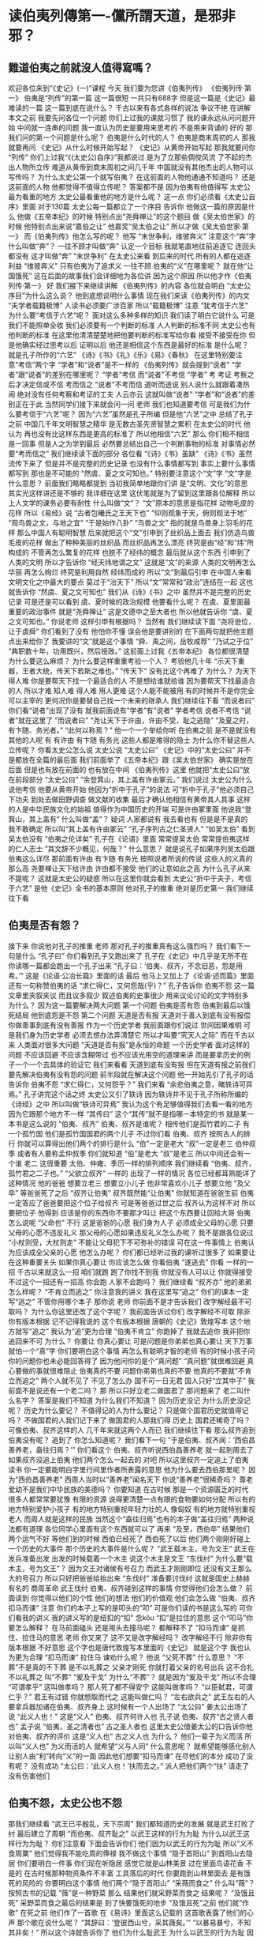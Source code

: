 :PROPERTIES:
:ID:       9a593d07-e41f-4863-8d18-147054dee20d
:END:
#+startup: showall
#+options: toc:nil

* 读伯夷列傳第一-儻所謂天道，是邪非邪？

#+toc: headlines

** 難道伯夷之前就沒人值得寫嗎？

欢迎各位来到“《史记》(一)”课程 今天 我们要为您讲《伯夷列传》 《伯夷列传·第一》 伯夷是“列传”的第一篇 这一篇很短 一共只有688字 但是这一篇是《史记》最难读的一篇 这一篇到底在说什么？ 千古以来有各式各样的说法 争议不绝 在讲解本文之前 我要先问各位一个问题 你们上过我的课就习惯了 我的课永远从问问题开始 中间就一连串的问题 我一直认为历史是要用来思考的 不是用来背诵的 好的 那我们问的第一个问题是什么呢？ 伯夷是什么时代的人？ 伯夷是商末周初的人 那我就要再问 《史记》从什么时候开始写起？ 《史记》从黄帝开始写起 那我就要问你 “列传” 你们上过我“《(太史公)自序》”我都说过 是为了立那些倜傥风流 了不起的杰出人物所立传 难道从黄帝到商末周初之间几千年 中国就没有其他杰出的人物可以写传吗？ 为什么太史公第一个就写伯夷？ 在这前面的人物他通通不知道吗？ 还是这前面的人物 他都觉得不值得立传呢？ 答案都不是 因为伯夷有他值得写 太史公最为看重的地方 太史公最看重他的地方是什么呢？ 这一点 你们必须看《太史公自序》里面 对于130篇 太史公每一篇都立了一个序目 告诉你 他做这一篇的原因是什么 他做《五帝本纪》的时候 特别点出“尧舜禅让”的这个题目 做《吴太伯世家》的时候 他特别点出来说“嘉伯之让” 他嘉奖“吴太伯之让” 所以才做《吴太伯世家·第一》 而《伯夷列传》他怎么写的呢？ 他写 “末世争利，维彼奔义” 注意这个“奔”字 什么叫做“奔”？ 一往不顾才叫做“奔” 认定一个目标 我就笔直地往前追逐它 连回头都没有 这才叫做“奔” “末世争利” 在太史公来看 到后来的时代 所有的人都在追逐利益 “维彼奔义” 只有伯夷为了追求义 一往不顾 伯夷的“义”在哪里呢？ 就在他“让国饿死” 这在后面的故事我们会详细地为各位讲 因为这个原因 所以他才作《伯夷列传·第一》 好 我们接下来继续讲解 《伯夷列传》的内容 各位就会明白 “太史公序目”为什么这么说？ 他到底想说明什么事情 现在我们来读《伯夷列传》的内文 “夫学者载籍极博” 人读书必须要广涉百家 所以“载籍极博” 注意 “犹考信于六艺” 为什么要“考信于六艺”呢？ 面对这么多种多样的知识 我们读了明白它说什么 可是我们不能照单全收 我们必须要有一个判断的标准 人人判断的标准不同 太史公也有他判断的标准 在这里他清清楚楚地把他要判断的标准写给你看 接受不接受在你 但是他确实经过思考以后 证明以后 他还是相信这个东西是最好的标准 是什么呢？ 就是孔子所作的“六艺” 《诗》《书》《礼》《乐》《易》《春秋》 在这里特别要注意“考信”两个字 “学者”和“说者”是不一样的 《伯夷列传》就会提到“说者” “学者”跟“说者”的差别在哪里呢？ “学者”考信 而“说者”不考信 “学者” 考 考证 考察之后才决定信或不信 考而信之 “说者”不考而信 道听而途说 别人说什么就跟着凑热闹 绝对没有任何考察和考证的工夫 人云亦云 这就叫做“说者” “学者”和“说者”的差别正在于此 当然同学们接下来就会问一问 老师 我们也知道要考信 可是我们为什么要考信于“六艺”呢？ 因为“六艺”虽然是孔子所编 但是他“六艺”之中 总结了孔子之前 中国几千年文明智慧之精华 是无数古圣先贤智慧之累积 在太史公的时代 他认为 再也没有比这样东西是更高的标准了 所以他相信“六艺” 那么 你们相不相信是一回事 但是人之为学到最后 必然要总结出自己一个判断事物的标准 对事情必然要“考而信之” 我们继续读下面的部分 各位看 “《诗》《书》虽缺” 《诗》《书》虽然流传下来了 但是并不是完整的历史记录 也没有什么事情都写到 事实上要什么事情都写到 那也是不可能的 “然虞、夏之文可知也。” 特别要注意这个“文”字 “文”字是什么意思？ 前面我们略略都提到 当初我简单地跟你们讲 是“文明、文化”的意思 其实光这样讲还是不够的 我详细在这里 这伏笔就是为了留到这里跟各位解释 所以上人文学的课务必要有耐性 什么叫做“文”？ “文”原本的意思是指花样 动物毛皮的花样 所以《易经》说 “古者包曦氏之王天下也” “仰则观象于天，俯则观法于地” “观鸟兽之文，与地之宜” “于是始作八卦” “鸟兽之文” 指的就是鸟兽身上羽毛的花样 那么中国人有聪明智慧 后来就把这个“文”引申到了丝织品上面去 我们仿造鸟兽毛皮的花样 做出了种种美丽的丝织品 而丝织品再怎么漂亮 终究是由“经”和“纬”所构成的 不管再怎么繁复的花样 也脱不了经纬的概念 最后就从这个东西 引申到了人类的文明 所以才告诉你 “经天纬地谓之文” 这就是“文”的来源 人类的文明再怎么华丽 再怎么绚烂 终究是利用自然 经纬而成的 所以“文”到最后引申 在中国人来看 文明文化之中最大的要点 莫过于“治天下” 所以“文”常常和“政治”连结在一起 这也就告诉你 “然虞、夏之文可知也” 我们从《诗》《书》之中 虽然并不是完整的历史记录 可是还是可以看到 虞、夏时候的政治规模 他要看什么呢？ 在虞、夏里面最重要的政治事件 就是“尧舜禅让” 这是文德中之至大者也 所以他就告诉你 “虞、夏之文可知也。” 你说老师 这样引申有根据吗？ 当然有 我们继续读下面 “尧将逊位，让于虞舜” 你们看到了没有 他怕你不懂 误会他是要讲别的 在下面两句就把他主题点出来给你了 我要讲的“文”就是这个事情 “舜、禹之间，岳牧咸荐” “乃试之于位” “典职数十年，功用既兴，然后授政。” 这前面上过我《五帝本纪》 各位都很清楚 为什么要这么麻烦？ 为什么要这样重重考验一个人？ 考验他几十年 “示天下重器，王者大统，传天下若斯之难也。” “传天下” 没有比这个再难了 为什么？ 为天下得人难 你是要帮天下找一个最适合的人 不是想给谁就给谁 因为要帮天下找最适合的人 所以才难 知人难 得人难 用人更难 这个人能不能被用 有的时候并不是你完全可以主宰的 更何况你是要替自己找一个未来的继承人 我们继续往下看 “而说者曰” 你们看“说者”出现了没有 就我前面说有“学者”有“说者” 学者考信 说者不考信 “说者”就在这里了 “而说者曰” “尧让天下于许由，许由不受，耻之逃隐” “及夏之时，有卞随、务光者。” “此何以称焉？” 他一个一个举给你听 在伯夷之前 是不是就没有其他的人呢 有 有许由 有卞随 有务光 这些人都是难得的隐士 为什么你不替这些人立传呢？ 你看太史公怎么说 太史公说 “太史公曰” 《史记》中的“太史公曰” 并不是都放在全篇的最后面 我们前面举了《五帝本纪》跟《吴太伯世家》 确实是放在后面 但是也有放在前面的 也有放在中间 《伯夷列传》这里 他就把“太史公曰”放在前段部分 “太史公曰” “余登箕山，其上盖有许由冢云。” 我们说过 太史公为什么说他考信 他要从黄帝开始 他因为“折中于孔子”的说法 可“折中于孔子”他必须自己下功夫 到处去做田野调查 做文献的收集 最后才确认他相信有黄帝其人其事 这样的人是中华民族文化的始祖 值得作为中国历史的开端 可是许由冢里面 他说我“登箕山，其上盖有” 什么叫做“盖”？ 疑词 人家都说有 我去看也有 但是是不是真的 我不敢确定 所以叫“其上盖有许由冢云” “孔子序列古之仁圣贤人” “如吴太伯” 看到吴太伯没有 “伯夷之伦详矣” 孔子在《论语》里面 常常提吴太伯 常常提伯夷这样的仁人志士 “其文辞不少概见，何哉？” 什么意思？ 就是说孔子如果序列吴太伯跟伯夷这么详尽 那前面有许由 有卞随 有务光 按照说者所说的传说 这些人的义真的那么高 尧要禅让天下给许由 许由都不接受 他们的让意如此之高 为什么孔子从来不提呢？ 这就是太史公的疑惑 所以在这里你就会看到 太史公“折中于夫子，考信于六艺” 是他《史记》全书的基本原则 他对孔子的推重 绝对是历史第一 我们继续往下看

** 伯夷是否有怨？

 接下来 你说他对孔子的推重 老师 那对孔子的推重真有这么强烈吗？ 我们看下一句是什么 “孔子曰” 你们看到孔子又跑出来了 孔子在《史记》中几乎是无所不在 你读哪一篇都会跑出一个孔子出来 “孔子曰：‘伯夷、叔齐，不念旧恶，怨是用希。’” 这是《论语·公冶长篇》里面的话 最后 他马上又加上了《论语·述而篇》里面 还有一句称赞伯夷的话 “求仁得仁，又何怨哉(乎)？” 孔子告诉你 伯夷不怨 这一篇文章里夹叙夹议 而且议多叙少 叙述伯夷的史事很少 用来议论讨论的文字特别多 为什么？ 因为这一篇要解决两大问题 第一个问题 伯夷是否有怨 伯夷到最后以饿死结局 他到底怨是不怨 第二个问题 天道是否有报 天道对于善人到底有没有报偿 你做善事到底有没有善报 作为一个历史学者 我前面跟你们说过 世间因果难明 可是我们身为历史学者 必须去想办法弄清楚它 所以才叫要“究天人之际” 而在千古以来 人类面对很多大问题 “天道是否有报”是永恒的命题 一个历史学者 面对这样的问题 不应该回避 不应该含糊带过 也不应该光用空的道理来讲 而是要拿历史的例子一个一个去具体的验证它 我们来看看 天道到底有没有报 但在天道有报之前我们要先解决伯夷有没有怨的问题 前半段就在解决这个问题 他一开始先引了孔子的话 告诉你 伯夷不怨 “求仁得仁，又何怨乎？” 我们来看 “余悲伯夷之意，睹轶诗可异焉。” 孔子讲完这个话之终 太史公又引了轶诗 因为轶诗并不见于孔子所称所编的《诗经》之中 所以叫做“轶诗可异焉” 我认为这个有足够值得我们去看一看的地方 因为它跟那个地方不一样 “其传曰” 这个“其传”就不是指哪一本特定的书 就是某一本书是这么说的 “伯夷、叔齐” 伯夷、叔齐是谁呢？ 相传他们是孤竹君的二子 有一个孤竹国 他们是孤竹国国君的两个儿子 不过你们看 伯夷、叔齐 按照古人的排行 你就可以算得出他们两个的排行是什么 “伯”一定是老大 “叔”一定是老三 伯仲叔季 或者有人要称孟仲叔季 你们就知道 “伯”是老大 “叔”是老三 所以中间还会有一个谁 老二 这很重要 太伯、仲雍、季历一样的排列顺序 我们继续看 “伯夷、叔齐，孤竹君之二子也。” “父欲立叔齐” 一样的 出现了一样的情况 各位已经都耳熟能详了 这种情况 他的爸爸 想要立老三 想要立小儿子 他非常喜欢小儿子 想要立他 “及父卒” 等爸爸死了之后 “叔齐让伯夷” 叔齐既然能“让伯夷” 你就知道在爸爸生前 伯夷一定答应了爸爸要把这个位子给叔齐 可是等爸爸过世之后 叔齐认为这样不对 所以要把位子 他得到 应该是你的东西你不要那才叫让 把这个东西要让回给大哥 伯夷怎么说呢 “父命也” 不行 这是爸爸的心愿 我们身为人子 必须成全父母的心愿 只要父母的心愿不违反礼义 那父母的心愿如果违反礼义怎么办呢？ 我不是跟各位说过 “小杖则受，大杖则走” 不能让父母犯下不可弥补的错误 可在这一件事情上 伯夷认为应该成全父亲的心愿 他怎么办呢？ 你们都已经听过我的课听过很多了 如果要让 在这种重要关头 如果你真心要让 你应该怎么做 你看伯夷 “遂逃去” 你看 一样的一招 千古以来就这么一招 咱们就跑 跑了你找不到我 你就没有人可以让 你就得接受 不过这个一招还有一招高 你会跑 人家不会跑吗？ 我们继续看 “叔齐亦” 他的弟弟怎么样呢？ “不肯立而逃之” 你注意我的讲义 我在这里写“追之” 你们的课本一定写“逃之” 不管你用哪个本子 那你说 老师 你前面不是才告诉我们 改字解经最不可取吗？ 为什么你这里还改了这个字呢？ 我前面告诉过你们 改字解经不可取 除非你有版本根据 记不记得我说的 这个有版本根据 唐朝的《史记》敦煌写本 这个地方就写“追之” 我认为“追”更为合理 “伯夷不肯立” 你跑掉了 我就去追你 我非把你追回来不可 为什么？ 你要让 你真心要让 可是问题是你弟弟也真心要让 天下万事就怕一个“真”字 你们要明白这个事情 再怎么有聪明才智的老师 有的时候小孩子问你的问题你也未必能回答得了 因为他问你的是个“真问题” “真问题”就很难回避 真心要做的事就很难阻止 伯夷真的不要 问题你弟弟也真的不要 他真的不要就“不肯立而追之” 两个人就不见了 不见了怎么办 国不可一日无君 国人只好“立其中子” 我前面不是说还有一个老二吗？ 那 所以只好立老二做国君了 那问题来了 老二叫什么名字？ 答案是我们不知道 为什么我们不知道？ 因为历史没记 为什么历史没记呢？ 历史为什么要记？ 不值得记的人为什么要记？ 只是做个国君历史就值得记吗？ 不做国君的人我们记下来了 做国君的人那我们得 历史上 国君还稀奇了吗？ 可像伯夷、叔齐这样的人 几千年来就这两个人而已 我们继续往下看 那么叔齐追到伯夷没有呢？ 追到了 你怎么知道呢？ 我们看下一句 “于是伯夷、叔齐闻：‘西伯昌善养老，盍往归焉？’” 你们看这个 伯夷、叔齐听说西伯昌善养老 就一起到周去了 如果叔齐没追上伯夷 他们两个怎么一起去的 对吧 所以这里叔齐一定追上了伯夷 读书 你一定要能明白字里行间里作者所表露的意思 他为什么要去西伯那里呢？ 因为“西伯昌善养老” 西周人当时以“善养老”闻名天下 你说“善养老”很稀奇吗？ 尊老爱幼不是我们中华民族的美德吗？ 你要知道 在古时候 那是一个资源匮乏的时代 很多人都常常要犹豫 有限的资源 说得更清楚一点有限的食物要如何分配 所以有的地方特别爱护小孩子 有的地方特别重视年轻力壮的人 像匈奴 有的地方就特别重视老人 而周人就是这样的民族 当然这个“盍往归焉”也有的本子做“盖往归焉” 两种说法都有道理 各位同学心里面有这个东西就可以了 再来 “及至，西伯卒” 结果他们两个运气不好 等他们到的时候 西伯已经死了 西伯死了以后 他们两个刚刚好碰上一个历史的大事件 那个历史的大事件是什么呢？ “武王载木主，号为文王” 武王在发兵准备出发 出发的时候载着一个木主 说这个木主是文王 “东伐纣” 为什么要“载木主，号为文王”？ 因为文王对诸侯有号召力 而武王才刚刚即位 还没有文王那么大的号召力 所以只好把爸爸给抬出来 “东伐纣” 准备要讨伐纣 这就是国史上赫赫有名的 商周革命 武王伐纣 伯夷、叔齐碰到这样的事情 你觉得他们会怎么做？ 前面读到 你觉得以他们的个性 他们的想法 他们的价值观 他们会怎么做 “伯夷、叔齐扣马而谏” 注意 你们的本子上写的是叩头的“叩” 可是你们读的书是这么写的 可你们看我的讲义 我的讲义写的是纽扣的“扣” 念kǒu “扣”是拉住的意思 这个“叩马”你要怎么解释？ 在马前面磕头 还是用头去撞马呢？ 都解释不了 “扣马而谏” 是抓住、拉住马的意思 老师 你又来了 这不又是改字解经吗？ 改字解经不行 除非你有版本根据 不好意思 这个字也是唐代敦煌写本里面的《史记》 就是这个字 我也认为更为合理 “扣马而谏” 拉住马 谏劝什么呢？ 他说 “父死不葬” 什么意思？ “不葬”不是真的不下葬 是不以礼葬之 父亲才刚死 你就打着父亲的名号出兵 这不合礼 不以礼葬之 叫“不葬” “爰及干戈” 为什么“不葬”？ 就是因为“爰及干戈” 所以不合理 “可谓孝乎” 这叫做孝吗？ 那人死了都不得安宁 这能叫做孝吗？ “以臣弑君，可谓仁乎？” 君王有过错 你就想取而代之 这能叫做仁吗？ “左右欲兵之” 武王左右的人要拿兵器加诸在伯夷、叔齐身上 这时候有一个人出场了 “太公曰” 姜太公出场了 说 “此义人也！” 这是“义人” 伯夷、叔齐何许人也 孔子说 伯夷、叔齐“古之贤人者也” 孟子说 “伯夷，圣之清者也” 古之圣人者也 这里太史公借姜太公的口告诉你他对伯夷、叔齐的评价 这是“义人也” 古之义人也 为什么？ 他们一辈子为义而活 所以叫“义人也” 为义而活的人 就希望“义与人同” 什么意思呢？ 就希望能够感化别人 让别人由“利”转向“义”的一面 因此他们想要“扣马而谏” 在尽他们的本分 成功了没有呢？ 没有成功 “太公曰：‘此义人也！’扶而去之。” 派人把他们两个“扶” 请走了 没有伤害他们

** 伯夷不怨，太史公也不怨

那我们继续看 “武王已平殷乱，天下宗周” 我们都知道历史的发展 就是武王打败了纣 最后建立了周朝 “而伯夷、叔齐耻之” 以武王这样的行为为耻 为什么以武王这样行为为耻？ 你们注意看 下面会告诉你们 他们因为以武王的行为为耻 所以“义不食周粟” 他们觉得我不能吃周的俸禄 我不做这个事情 “隐于首阳山” 到首阳山去隐居 你们要明白一件事 你们现在听隐居 感觉它就是山林美景 过在里面鸟语花香 不是的 在古时候那种物资条件不丰富 工具落后的时代 你要跑到山林里面去 是有饿死的风险的 你要明白这个事情 他们两个“隐于首阳山” “采薇而食之” 什么叫“薇”？ 按照古书的记载 “薇”是一种野菜 那么 结果他们就采野菜而食之 结果呢？ “及饿且死” 采野菜而食之最后的结果是 到了快要饿死的地步 “及饿且死”之前 他们就“作歌” 在死之前 他们作了一首歌 在《易诗》里面这么记载的 这首歌表露了他们的心声 那个歌在说什么呢？ “其辞曰：‘登彼西山兮，采其薇矣。’” “以暴易暴兮，不知其非矣！” 所以这个诗就告诉你了 他们为什么耻武王 为什么以武王的行为为耻 因为他们认为武王的行为 说到最后 就是以暴易暴 你说武王的行为怎么能叫做以暴易暴呢？ 他是要讨伐暴君吶 难道你的意思是 告诉你们 武王跟姜太公是错的吗？ 如果你们是通览《史记》全文就知道 太史公没有这个意思 他替齐太公特别作了一个《齐太公世家》 他在《史记》里面对武王 对太公 并没有什么贬词 那你说这不是自相矛盾吗？ 如果伯夷对 武王就不对 如果武王对 伯夷就不对呀 这种看问题的方法 不是中国古人看问题的方法 做个事情不要轻易的说一个对 其他的就不对 每个人都有自己的对 都有不同的义 可是义有层次的高低 武王革命 太公辅佐武王建立周朝 在义理里面已经算是高的了 但是比起他们还有更高的义理 他们缺在哪里呢？ 缺在他们虽然是为了正义的目的去做这个事情 但是手段终究是以暴易暴 人世间 在当时的环境中有其不得已 但是就长远历史的发展 不应该把这种行为当成最高的标准 比起这种行为 中国人还有更高的文化标准 因为我们是文明古国 那个标准是什么呢？ 你们看下面这个怎么说 “神农、虞、夏忽焉没兮” 在伯夷、叔齐心中 他们真正向往的 是“神农、虞、夏”那个人人揖让之世 碰到问题 人人懂得用道德 用具体的行为去感化别人 人人碰到争端 懂得以让来化争 这才是他们心中最高的标准 你说这个可行吗？ 这种做法不是时时可行 不是处处可行 但也并不是从来不可行 至少伯夷、叔齐相信有这样的时代 有这样的人物 有这样的行为 太史公也相信 所以他才要特别作《五帝本纪》 来讲曾经有人愿意让天下 所以他要作《吴太伯世家》来告诉你 有人愿意让国 他还要告诉你 伯夷、叔齐这两个为了让国 最后到这个地步 他们的节义至高 可是一往无悔 求仁得仁 又何怨哉 所以才告诉你“维彼奔义” 因为他们心中有一个最高的标准在那里 继续往下看 “于嗟徂兮，命之衰矣！” “于嗟徂兮”是感叹之词 “命之衰矣！”指的不是伯夷他们自己 他是在感叹天道、天运到了这个时候 这个时代 衰落至此 他没有怪谁 但是这个时代已经到了以暴易暴的地步 他们心中有那个更高的标准 他们只能感慨生不逢时 没有活在“神农、虞、夏”那个时代 “由此观之，怨邪？非邪？ ” 你从这点来看 你认为伯夷、叔齐是怨 还是不怨呢？ 怨有两种 一种是怨恨 一种是怨望 怨恨是怨而有恨 有恨就得报仇 有怨报怨 有仇报仇 你们认为伯夷从这个意思来看 他们有没有任何想要报复的心理 没有 他们只能感慨 这是世运之衰 他没有活在那样的时代是他生不逢时 另外一个怨是怨望 怨望是怨而有望 你虽然怨 但是你仍然对未来抱持着希望 你生不逢时 不代表以后没有那样的时 以后如果时代对了 还能够出现更高的价值观 更高的道德标准 中国人对未来永远抱着无穷的希望 伯夷、叔齐不怨 最重要的 我要告诉你 太史公为什么在前面要写 求仁得仁 又何怨哉 又告诉你“由此观之，怨邪？非邪？ ” 他真正的重点是要拿伯夷来问他自己 伯夷不怨 那太史公怨是不怨 伯夷不怨 太史公也不怨 为什么不怨？ 因为求仁而得仁 又何怨哉？ 你们就算是怨了 也绝不是怨恨 而是怨望 怨而有望 你们没有怨恨 只有怨望 这样讲清楚了吧 如果没有望 怎么会在自序的最后说 “以俟后世圣人君子” 活在什么样的时代 不是你所能够控制的 你唯一能做的事 是尽力在那个时代 把自己做到最好 给当时的人 给后世的人 留下一个典范 吴太伯如是也 季札如是 伯夷如是 太史公也如是 所以他这里特别点清楚告诉你 伯夷不怨 太史公也不怨 他们没有怨恨 就算有怨 那也是怨而有望 期待未来的时代能够更加美好 而自己去考察了 从孔子讲的话他去考察 还去考察了《易诗》 孔子没讲的话 最后确认 太史公透过孔子之口告诉你 “伯夷不怨” 接下来我们要解决第二个问题 那天道有没有报了 一个像伯夷这么好的人 最后居然要落得饿死的命运 你还能说天道有报吗？ 我们看 “或曰” 什么叫做“或曰” 就是某个人说 你说某个人说 为什么不写是谁呢？ 你们说我们不知道是谁 为什么？ 因为当时人没记 为什么当时人不记呢？ 因为这个人不值得记 你们要明白一件事情 能写在史书上面的 都不是一般人物 绝不会什么人都写在史书上面 所以史书里面常常出现这种 “或曰”、“或问”这样的例子 “或曰：‘天道无亲，常与善人。’” 有人说天道没有偏好 没有偏爱 它常常是只是给予善人福祉 希望善人好 “若伯夷、叔齐，可谓善人者非邪？” 如果像伯夷、叔齐 他们难道不能算是善人吗？ “积仁絜行如此而饿死！” 而且不是只有伯夷、叔齐如此 “且七十子之徒，仲尼独荐颜渊为好学。” “然回也屡空，糟糠不厌，而卒蚤夭。” 回早死 而注解的早死就跟你讲 颜回几岁而死所以叫做早死 不是 中国人的规矩 儿子死在父母之前 都叫早死 那是大不孝 所以在葬礼的时候 父母要持杖去敲他的棺材盖 责备他的不孝 如果你的父亲活到九十岁 你在他死之前死 就算七十 一样叫“蚤夭” 一样叫早死 这是中国人的规矩 是靠孝来做判断的 “天之报施善人，其何如哉？” 天就这么回报善人吗？ 伯夷就算了 颜回不也是善人 孔子的话来讲 他怎么也早死呢？ 再举反面的例子 你看这个“或曰”举的例子举得多强 “盗跖” 大盗名字叫做“跖” “日杀不辜” 每天都杀害无辜的人 “肝人之肉” 拿人肉来吃 “暴戾恣睢” 这个人如此残忍、狂暴 “聚党数千人横行天下” 你们看“聚党数千人” 然后“横行天下” 谁都没有办法 什么叫“横行”？ 没有道理 他没有任何道理支持 可是他就是这样来去无阻叫“横行” “横行天下，竟以寿终。” “竟”的意思就是“出乎意料之外” 像这样的恶人 最后居然长寿善终 天下有这样的事情吗？ “此其尤大彰明较著者也。” 所以颜渊、盗跖这几个人是千古以来 最著名的这几个人 我把他们拿来做例子 顺带一提 看看《史记》的文字 《史记》的文字为什么气势雄强？ 你们看 “尤大彰明者也” 不止是“明” 而且是“彰明” 不止是“彰明” 而且是“大彰明” 不止是“大彰明” 而且是“尤大彰明” 一层推一层 一层推一层 把气势推到极点 这前面我讲过很多例子 各位对这样的文力应该并不陌生

** 你這一生，到底要追求什麼？

我们继续看“若至近世” 到了近代 “操行不轨，专犯忌讳，而终身逸乐，富厚累世不绝。” 不但“终身逸乐，富厚累世不绝”者 “或择地而蹈之，时然后出言” 有些人“操行不轨，专犯忌讳。” 而最后一生不但逸乐 而且富厚还可以传之于子孙 可是有另外一种人 “择地而蹈之” 必须要看这个地方是不是善地 才决定我要不要踩进去 “君子瓜田不纳履，李下不戴冠” “时然后出言” 时机成熟我才愿意讲那个话 不说非分的话 “行不由径” 走路连小路都不肯走 何况这个人做事 必然是绝对不会用小手段的 “非公正不发愤” 做事情要合乎公正 才愿意积极去做 这样的人 “而遇祸灾者” 最后的结果是碰到灾祸倒霉的 “不可胜数也” 太多太多太多 这样的例子实在是举不胜举 “余甚惑焉” 注意这个“余”字啊 这个“余”字指的不是太史公 指的是前面那个“或曰” 问的那个人 有的人把这个当成太史公 这个解法是没有办法贯通全文的 因为时间的限制 《伯夷列传》在台大 我也得讲9个钟头 我们现在一个半钟头 要把这个课讲完 所以有很多详细的论证 我没法做 所以 史公是在述前面那个“或人”之惑 “余甚惑焉！倘所谓天道，是邪？非邪？” 天道和是非到底如何？ 天道的标准究竟是什么？ 我们到底要怎么做才是对的 讲到这里 各位同学不要急着往下看 你们认真地去想 在你们心中好好地努力想一想 这样的说法到底有没有道理 你们认为善恶真的有报吗？ 我们讲的不是宗教迷信 而是用历史具体的例子 你亲身所见的例子 你认为善恶到底有没有报 不要轻易下断言 每一个东西都要拿具体的东西去看 想了正面 再想反面 想了表面 再想里面 所以前面才告诉你 读书要下功夫 西方人重方法 这个也没错 但是在中国人来看 方法就算对 你不下功夫一样是没有用的 什么是读书的功夫？ 什么是做事的功夫？ 我前面《吴太伯世家》跟各位说过 就是那十六字的要诀 “设身处地，揣摩通透，体贴入微，洞见表里” 看了表 咱们还得看里 看了正 我们还得看反 然后你还要去想 注意哦 太史公会怎么回答这个问题 这个“或人”就这么问了 “或人”这样的一段问题 都讲了具体的例子 而且都能够亲自验证 讲得非常非常清楚了 你该如何面对这样的回答 你会怎么说 想清楚 想清楚我们再看下面 下面太史公说 子曰 你们看孔子又出现了 “子曰：‘道不同，不相为谋。’” 人跟人之间都有你所奉行之道 道不同的人 不相为谋 终究是不可能同心协力走在一起 为什么？ 因为你们所追求的东西不一样 追求什么呢？ 追求“志” 你有什么样的志 才决定你走什么样的道 “亦各从其志也” 看到下面这句没有 不过就是顺遂 各从自己的志向罢了 你有什么志？ 什么叫志？ 上次我“秦始皇”的课说过 你这一辈子 每个人都有一样真心想要完成得到的东西 这个东西 每个人都不同 就算是父母师长也无法替你决定 这个问题谁都不能回答 只有你自己能回答自己 就是你这一辈子到底要什么 那就是你的“志” “亦各从其志也” 这个不能勉强 “故曰：‘富贵如可求’” 这也是孔子的话 “富贵如可求” 什么叫可求 求则得之叫做可求 只要你想要就一定能得到 这叫可求 富贵可不可求呢？ 你看孔子说的 “富贵如可求，虽执鞭之士，吾亦为之。” 就算做最低贱的工作 我也愿意去做 因为一定可以得到富贵 “如不可求” 什么叫不可求？ 求了不一定能得之 “从吾所好” 那还不如从我所好 我喜欢什么就去追求什么 孔子好什么？ 孔子好学 他不是已经告诉你了吗？ “十室之邑，必有忠信如丘者焉，不如丘之好学也矣。” “秦始皇”我解释过 这个“丘”是避孔子的讳 如果你真心喜爱中国文化 你对先人有尊敬 过去的古人是这么做的 会把这个“丘”字念“某”字 当然 这是个人的判断 你念不念我无所谓 他就自己自诩自己好学 不是吗？ 为什么他好学呢？ 因为他“十有五而志于学“ 他志于学 因为他好学 “从吾所好”而已 不必相强 每个人都有自己的所好 那就是你的志 什么叫做“所好”？ “不求有报，不顾无报，不求不顾，是谓所好。” 什么叫做“不求有报”？ 我做一个事情 不是因为我做这个事情能得到什么其他的利益 所以我才去做 而是我真心想要去做 “不顾无报”我也不在乎做这个事情是不是什么都得不到 因为做这个事情就是我的目的 就是我的所好 如果一件事情能让你“不求不顾” 那就是你的所好 判断事情就这么简单 是不是做这个事情本身不是手段 而就是你的目的 那就叫做所好 亦各从所好而已 从吾所好而已矣 既然是“从吾所好” 听我说 “岁寒，然后知松柏之后凋也。” 天气到了寒冷的时候 你才知道 注意这个“后凋” 指的是“不凋” 才知道松柏是不凋零的 其实松柏也有新陈代谢 只要是生物哪有不凋零的 可是比起其他的生物 其他的树 它们给人的感觉是不凋 因为它们新陈代谢太过缓慢了 所以感觉起来像是不凋 “举世混浊，清士乃见。” 一定要等到世混浊了 才看得出谁清谁不清 一定要是在不讲礼貌的时代 你讲礼貌 人家才会特别看重你 否则人人都讲礼貌轮得到你吗？ 那一定是一个大家都不用 大学生都不用功读书的时代 所以用功读书的人才那么特别 老师才那么喜欢 如果人人都用功读书 那轮得到你吗？ 所以“举世混浊，清士乃见。” 看到没有 “岂以其重若彼，其轻若此哉？” 这句话怎么解释呢？ 什么叫做“其重若彼”？ 这讲这句话“岂以” 是讲一般人的概念 一般人的看重什么 那个“或曰”的人看重什么呢？ 看重“道之不义而富厚” 他认为这是重 什么叫“其轻若此”？ 他认为伯夷让国而饿死 这叫做轻 这不是富厚来判断重和轻 太史公认不认同这样的标准呢？ 他不认同 所以他说“岂以” 我们难道怎么能够用重和轻 “其重若彼，其轻若此。”来判断事情呢？ 所以叫做“哉”疑问句 我们是不是要因为这样子来判断事情 可以这样判断吗？ 当然是不可以 君子人不会这样判断事情 为什么君子不会这样判断事情？ 因为追求的目标不同 “君子怀型” 君子心中有仁人志士的典型 他所作所为是因为希望成就更高 人类之中更高的标准 所以怀有典型 “君子怀型”而“小人怀惠” 小人判断事情就拿实际的好处来加以判断 这不是谁对谁错谁是谁非的问题 这是所求不同 “从吾所好”的问题 既然你追求的已经是你的所好了 那你何必在乎别人说什么 环境不这样 才更显得出你追求这个心智之坚定 更显得出你的可贵 所以才说 你这一个君子真是追求义的人 他“明其道不计其功，正其义不谋其利。” 一个“明其道不计其功”的人 他才能“穷天地亘万世而不顾矣” 他最后一定努力去追求他真心想要的东西 而超越了环境的限制 所有时空环境都束缚不了他追求的决心 为什么他能做到这一点呢？ 韩愈的《伯夷颂》就告诉你 因为他“信道笃而自知明也” 因为他信是真心想要追求信仰他心中的道 而且他很清楚这一辈子自己到底要的是什么 所以一个君子人 如果心中有这么清楚 我的志向 我想追求的是什么 他会在乎别人说什么吗？ 他会在乎“其重若彼，其轻若此”吗？ 他会在乎这些人世间的这些价值观的标准 “或人”所问的这些东西会影响他吗？ 我们有这样的问题 继续往下看太史公怎么说哦

** 君子疾沒世而名不稱焉

 君子唯一担心的不是前面说的 富厚与否 重轻与否的问题 “君子疾没世而名不称焉” 注意 如果在传统“四书”课里面都会讲这个东西 在这我这个课是“《史记》”课 这里不可以念成(chēng) 要念成(chèng) 两个有什么差别呢？ 如果当称(chēng)解的意思就是 君子就怕死了以后名声不为人所称扬 名声不显扬 仿佛他追求的就是名声要多 名声要大 注意 “好名者必作伪” 一个人好名他就要做很多虚伪虚假的事情 这不对 “君子疾没世而名不称焉” 什么叫“称”？ 名副其实叫做“称” 君子担心的是他死了以后 他所得到的名和他真正的样子是不相符的 他追求的只是名副其实 我是个什么样的人 将来留下的名声就是什么样子的 这叫“君子疾没世而名不称焉” 你们做个参考就好 “贾子曰” 贾子就是贾谊 西汉的贾谊 贾谊说了什么话呢？ 跟着我读 “贪夫徇财” 什么叫做“徇”？ 以身从物叫做“徇” 你是那个东西的奴隶就叫做“徇” “贪夫徇财，烈士徇名” 贪夫追求的是财 为了财连命都可以不要了 烈士徇的是名 他为了名 能够留名于天下 他的命也可以不要了 “夸者死权” 一个喜欢夸耀权势的人 最后就会死在权力上面 “众庶冯生” 那一般的老百姓呢？ 老百姓不过追求的就是想要活下去 “冯生”就是贪生 就是想要活下去 每个人追求的都不同 就会因为你所追求的不同 得到不同的东西 付出不同的代价 所以贾子把人分类 你想知道你是哪一类人 就看你追求的是什么东西 你一生要追求的是财 你就是“贪夫” 你一生要追求的是权 你就是“夸者” 就这么清楚简单 一点也不复杂 因为你追求的不同 所以来的人也会不同 物以类聚 聚集在你身边的人也会不同 因为每个人所求不同 “道不同，不相为谋。” 和你不是一类的人是不会来的 所以一类的人来就告诉你 “同明相照，同类相求。” 同明才能相照 同声才能相应 同类才会相求 “云从龙，风从虎” 龙出现的时候云必然是跟随在它左右 虎出现的时候风必然是跟随在它左右 这就叫做“同类相求” 这一段到底在说什么呢？ 告诉你引出下面这一句 所以“圣人作而万物睹” 因为有圣人的智慧 才能够帮助我们把事物看得一清二楚 因为“圣人作而万物睹” 所以中国人才告诉你 “天不生仲尼，万古如长夜。” 这里讲的圣人是指谁呢？ 这里讲的圣人是指孔子 为什么是指孔子？ 这个文章里面前面就告诉你很清楚了 “孔子序列古之仁圣贤人” 孔子已经把古时的“仁圣贤人”都序列了一遍 讲的就是孔子 这个圣人指孔子 他序列这些“仁圣贤人”都有极其精确的评价 帮助我们看这些人看得清清楚楚 中国人说物 包含了人物、事物、物物 在这里的物 当然包含人物 就是所有的前面的历史人物 孔子都有极为精确的评价 所以他说 伯夷是什么样的人 他就告诉你 “求仁得仁，又何怨乎？” 这是他对伯夷的评价 太史公具体考信过了一遍 把孔子讲的 孔子没讲的 全部都去考察了一遍 他认为孔子说得对 伯夷真的是这样的人 虽然太史公考察了 他最后要归功于孔子 所以告诉你“圣人作而万物睹” 为什么孔子能看得清楚呢？ 因为孔子跟这些人是同类的人 他们能够了解这些人 高的人可以了解低的 低的人不容易了解高的 人有境界的差距 继续看下面 “伯夷、叔齐虽贤” 注意 为什么讲“虽贤”？ 因为贤人不只只有伯夷、叔齐 而有很多人 但是伯夷、叔齐是贤人 他们 可是贤人是不是我们每一个人都知道呢？ 不是 我们有很多贤人我们都已经不知道了 那为什么我们特别看重伯夷、叔齐？ 还要把他写在列传的第一呢？ 注意看 《史记》的标准 “得夫子而名益彰” 因为他们两个被孔子称赞过 所以后世的人 因为孔子的言论传世了 所以我们后世到了几千年之后 到今天 各位都还知道有伯夷、叔齐 其人其事 原因的关键就在于“得夫子而名益彰” “颜渊虽笃学，附骥尾而行益显。” 看到那两个“益”字没有 他们本身虽然贤 虽然笃学 可是如果不是因为孔子的称赞 他们不会有像现在这样彰显的名声 也不会让我们清清楚楚知道他们的行为可贵在哪里 这都是因为他们得到了夫子的称赞 “岩穴之士，趣舍时有若此类” 那你们读到这边说 唉 老师 我们读的本子怎么会跟你的讲纲不一样 我们的本子是“趣舍有时” 不对 “趣舍有时”也没有错 但是“趣舍时有”是唐代敦煌写本里面的文句 我认为更合理 “趣舍时有若此类” 什么叫做“若此类”？ 就是像伯夷、叔齐 像颜渊这样的一类 这样一类人 里面“岩穴之士” 这些贤人之士 像他们有这样德性的人还有很多很多很多 我们是文明古国 可是这些人“名湮灭而不称” 我们根本不知道他们是谁 我们完全不知道 连听都没听过他们的名声 “悲夫！” 这不是让人悲哀的事情吗 这两个人行义 了不起 可是他们运气好 得到了夫子的称赞 留名千古 还有很多像他们这样的人 没有得到后世人的看重 所以我们一点也不知道这些人 “闾巷之人” “闾巷”的意思就是在一般民间的这些人 “欲砥行立名者” 希望能够砥行 能够立名 立什么样的名呢？ 立跟你的实相符的名 要做到这一点 “非附青云之士，恶能施于后世哉？” 如果不是刚好“附骥尾” 如果不是刚好得到“青云之士”的看重推举 他们的名声怎么能够流传到后世呢？ 我简单只是把本文讲一遍 我还没解决那个问题 天道是否有报的问题 这我就是要最后《伯夷列传》要跟各位最后说的东西

** 歷史學家的責任

 我们读完了全文之后我们现在再回头 再回到刚才我问的那个问题 天道是否有报 我们要得到天道是否有报的问题我们就要问 第一个层次 我说过中国读书要讲层次 这个问题可以分成好几个层次 一层一层来看 第一个层次 伯夷心中怎么想 你问有没有报 你要问这个当事人 不是外面看热闹的这些人怎么想 对吧 每个人所求不同 你怎么知道他求什么 他能够得到他要的东西就叫做报 不是吗？ 我在“秦始皇”的时候 不是跟各位说过 人生什么叫成功 什么叫失败 外人讲的统统都是浮云 重要的是 你真心想要什么东西 你得到了那样东西 那就叫成功 你真心想要的东西你没得到 那其他的东西你拿到再多 那你也不叫成功 就这么简单 一点不复杂 那伯夷想要什么呢？ 孔子已经告诉你 伯夷想要“仁” 他求“仁” 他得到了什么 他得到了“仁” 那我问你 “求仁得仁，又何怨乎？” 我要追求这个东西 我也真心得到了这个东西 你能说他没有报吗？ 你想要得到 太史公一生要追求什么？ 太史公要追求的是 希望能把《史记》这部书完成 替中国的历史 中国的文化 留下一个流传千古的典范 他得到了没有？ 他得到了 他没得到 我们今天就不会在这里读这部书 不是吗？ 他求了这个 他也得到了这个 他能说他没有报吗？ 他又有什么好怨的呢？ 不是吗？ 这是第一个层次 就当事人来讲 你不能说天道无报吧 至少天道在伯夷 在太史公身上 都是有报的 就这个 你能说这些人没报吗？ 只要这些人有报 你就不能说天道完全没报吧 这是第一个层次 第二个层次 我们一层一层分析 不要急 第二个层次 你是问天道是否有报 我就要反问你 什么叫做“报”？ 什么样的东西才叫“报”？ “报”只有一种吗？ 不是 “报”有很多种 就对象来说 报有己身之报 有子孙之报 有的时候报在己身 有的时候报在子孙 就时间来说 报有生前之报 有死后之报 有的时候回报的时效短 我做的事情很快可以看到结果 这叫生前之报 有的时候时间长 我做的事情 没有办法那么短的时间看到成果 需要很漫长的时间 就会在死后才得其报 还有报的方式有两种 一种是福报 是富厚之报 一种是名报 就是你所作所为 能不能替人类 替历史留下一个典范 能不能最后后世的人 肯定你名符其实 就是你这一生追求的价值之所在 那叫做名报 常人追求的是生前之报 追求的是福报 伯夷追求的是死后之报 追求的是名报 他不在乎这一生是不是福后 他在乎当年何必让国 他在乎的是 我所作所为 能不能替人类的文明 替中国的历史 留下一个最高的价值和典范 让你们知道 就算末世争利 就算人间以暴易暴 但是我们的历史上 仍然有人坚持那样崇高的标准 我们曾经有过这么好的价值 这样的时代 这就是他一生想要追求的东西 那我问你 就福报和名报来说 伯夷在乎的是哪一种？ 常人在乎福报 伯夷在乎名报 正因为你追求的不同 才决定你是哪一种人 你如果真心要求富厚 那你就去追求富厚就好了 你何必还来讲仁义说道德 你讲仁义说道德 是因为你真求的就是仁义道德 你不必伪装 你真心要求什么东西 你跟谁说都没有意义 你跟自己说 你自己问你自己你要什么 你要什么就去求什么 得到了你就叫做成功 因为你求什么得什么就决定了 你是贪夫 你是夸者 你是烈士 你是凡人 还是你是了不起的圣人、贤人、义人、仁人 你追求的不同就决定你是什么样的人 历史的“报” 就是这么回事 各从其志 各求所好 就算我们不谈各求所好当事人的问题 我们求旁人来看 有福报 有名报 伯夷追求的是福报还是名报 他追求的是名报 他得不得到名报 他得到了名报 所以 既然伯夷得到了名报 你就不能说天道无报吧 天道未必人人有报 但是在伯夷身上 确实是有报 清清楚楚 明明白白 伯夷有报 那太史公有没有报 太史公也有报 伯夷求仁而得仁 你们读过我的《太史公自序》 跟《报任少卿书》就知道 太史公毕生追求的就是想完成《史记》 替中国的史学 替中华的文明 留下一个典范 他成功了没有？ 他成功了 不然我们不会在这里读这本书 他求这个 也得了这个 他有把名声给留存下来了 你不能说他无报吧 没错吧 第三个层次 我们就要问 老师 照你说的 天道有报 虽然报的不同 但是确实有报 但是我问你 这样的报 天道之报 纯粹只是看天 《史记》讲“究天人之际” 难道人就完全没有需要去做 需要去努力的空间吗？ 伯夷有报 但是他的名报是因为 “得夫子而名益彰” 各位记得吧 颜渊有报 颜渊有报是因为他“驸骥尾” 所以“而行益显” 这不是《伯夷列传》里面讲的吗？ 这两段到底在告诉我们什么？ 在告诉我们天道有报 但是报中 天中有人 是因为孔子的努力 “孔子序列古之仁圣贤人”详矣 这是孔子的努力 因为孔子的努力 才显得出天道有报 所以当我们问天道有没有报之前 第一个问题就该问你自己 你是不是已经把人道 都已经尽力做到最好 最完全了 “尽人事”你才有资格“听天命” 人事已尽 方显天道 你才有资格去问天道有没有报 天道何在 天道就在天人交接之际 你只有到人事的尽头 天人交接那个之际 你才有资格去“究”天道究竟有没有报 所以 一个人做事 但求尽人 不责于天 先问自己尽力了没有 不要自己什么事情也没做 就坐在那里问天道有没有报 天下没有这个样子的事情 孔子是如此 太史公这一段到底在说什么 他在说他自己 史公窃比“青云之士” 像伯夷 像颜渊 这样子的人那么那么多 既然讲尽人事 我是个历史家 我就不能让这些人名疾没 而后世根本不知道有这样的人 这是不对的 “青云之士”是指谁 “青云之士”指的就是孔子 颜渊跟伯夷之所以有报 是因为得到了孔子的称许 如果没有孔子 这两个人也会像其他的“岩穴之士”一样 名声不传 历史上完全不记载 所以我身为一个史家 我必须要像孔子一样 把我所知道 古人 古代的 而且更重要 当世的 这些了不起的人物 都把他们记载下来 为什么要记载下来？ 因为我要让世间知道 天道有报 善人不会无报 善人有报是仰赖人的努力 人的努力最重要的就是 我们不责于其他的人 我是个学历史的 我是个写历史的 我就要尽我的责任 记不记得我《太史公自序》跟各位讲的“责任”二字 这是我们第一讲说的 我要尽我的责任 我的责任 就是把历史该记的人都记下来 让后世知道这些人的价值之所在 不要让这些人白白死去 一无代价 这就是历史家的责任 人生在世 必要尽人之最大努力来彰显天道 每个人的责任不同 而太史公正是尽到历史家的责任 告诉我们 一个历史学家的责任到底是什么？ 讲到这里 我们再回头来看我们整个课程 在“《史记》(一)”里面 我选择了《史记》中的几篇 《太史公自序》和《报任少卿书》是为了让各位明白 《史记》究竟是一本什么样的书 太史公是一个什么样的人 其他篇我为什么这么选呢？ 各位可以发现 我选的这几篇 全部都是各体的第一篇 太史公把这些 这几篇安排在各体的第一篇 是有道理的 吴太伯是商末周初人 伯夷也是商末周初人 在他之前其实有无数人可以记 他为什么推许这些人为第一？ 《五帝本纪》 我一个个来跟各位讲 本纪体的第一篇是《五帝本纪》 《五帝本纪》的重点在讲尧舜禅让 “表”的第一篇是《三代世表》 它除了记王世系 里面记的第一件事是什么 里面记的第一件事是 “帝启，伐有扈，作《甘誓》。” 我们时间有限 只能简单跟各位说 “表”其实是要花最多时间来讲 可是我们的时间不够 我前面跟你们说过 “表者，表天下之大势” “与理乱兴亡之大略，而观一时之得失” 什么叫“表天下之大事”？ 他的第一件事是“作《甘誓》” 启为什么要伐有扈 因为 禹把天子之位传给了儿子 把原本禅让的时代 从“公天下”经过他们父子之后就变成了“家天下” 当时有扈氏起来反对 要讨伐启 各位可以看《淮南子》 “有扈氏为义而亡” 他觉得天下不是一家的天下 是大家的天下 是“公”的天下 所以要讨伐启 启要对付有扈氏 出兵之前就作了《甘誓》 《甘誓》在说什么呢？ 最简单的重点就告诉各位 当年舜要伐三苗 三苗之誓里面说 “一乃心力，其克有勋。” 告诉大家 同心协力就能获得战功 而《甘誓》里面告诉你 “弗用命” “孥戮汝” 如果你不听我的话 我就把你们全家杀光光 你们从这个誓言之变 他就《甘誓》这件事在告诉你 一个全新的时代已经开始 中国从尧舜禅让 “揖让之世” 终于到了家天下 国君争国 天子争天下的地步 一个新的时代来临了 这第一点 《礼书》讲的是什么呢？ 如果表里面作《甘誓》是为了贬启 贬家天下 那么史公推崇公天下 推崇“让”的心就很清楚 而“书”的第一篇是《礼书》 “让者，礼之实也。” 讲礼的核心就是让 如果你没有心要让 所有的礼都是假的 所有的礼教都是吃人的礼教 之所以礼是真的 因为你真心要让 应该是你的利 你不要才叫做让 “世家”的第一篇讲吴太伯 吴太伯正是“嘉伯之让” 所以作《吴太伯世家·第一》 列传的第一篇是《伯夷列传》 伯夷讲的是他让国饿死的行为 所以才推荐他为“列传”第一 这五体的第一篇 共同都有一个重点 就是为了崇“让” 太史公相信 中国古代曾经有一个最美好的时代 中国几千年曾经出现过了不起的圣贤、英雄 能够让时代变好 能够解决世间争端的 只有以让化争 这正是《史记》这五体的(第)一篇 所要表达出来 太史公对中国文明 对中国政治最崇高的理想 “《史记》(一)”课程要讲的是五体的第一篇 将来我会在“《史记》(二)”的课程里面 跟各位讲五体的最后一篇 让各位知道 太史公现实面对的 究竟是什么样的时代 他为什么要提倡以让化争 “
